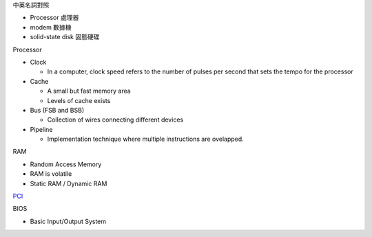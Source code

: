 中英名詞對照

- Processor 處理器
- modem 數據機
- solid-state disk 固態硬碟





Processor

- Clock

  - In a computer, clock speed refers to the number of pulses per second that sets the tempo for the processor
  
- Cache

  - A small but fast memory area
  - Levels of cache exists
  
- Bus (FSB and BSB)

  - Collection of wires connecting different devices

- Pipeline

  - Implementation technique where multiple instructions are ovelapped.



RAM

- Random Access Memory
- RAM is volatile
- Static RAM / Dynamic RAM


`PCI <https://images.slideplayer.com/27/9213213/slides/slide_4.jpg>`_

BIOS

- Basic Input/Output System






